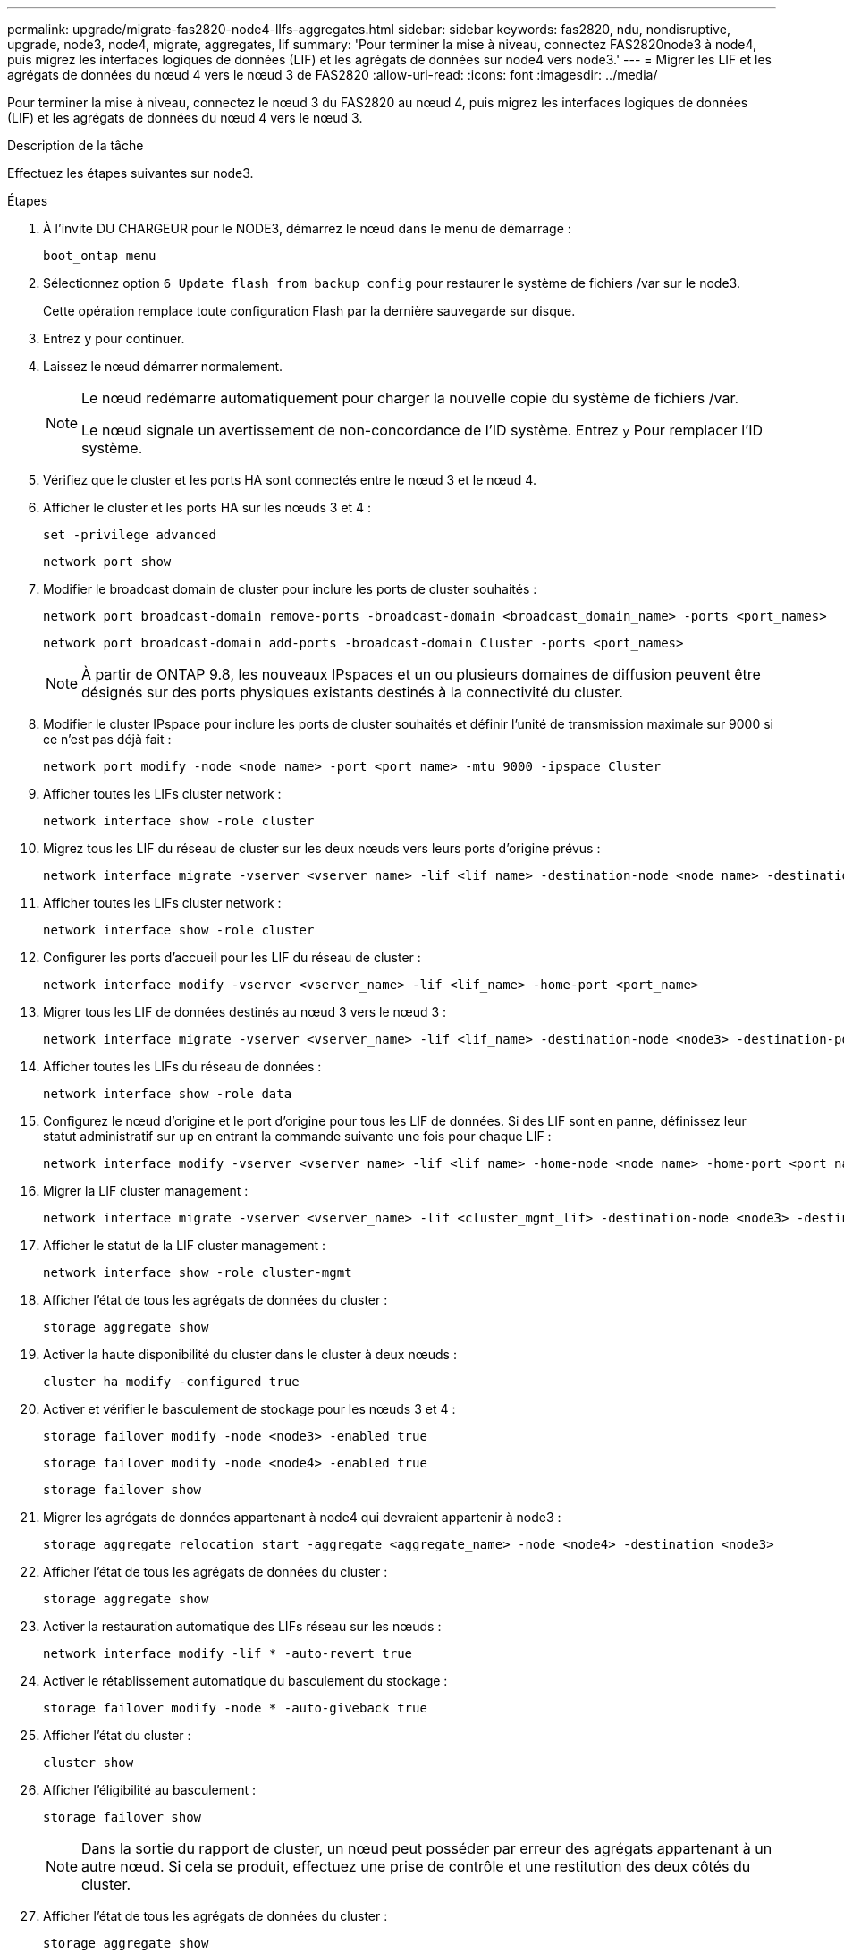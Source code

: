 ---
permalink: upgrade/migrate-fas2820-node4-lIfs-aggregates.html 
sidebar: sidebar 
keywords: fas2820, ndu, nondisruptive, upgrade, node3, node4, migrate, aggregates, lif 
summary: 'Pour terminer la mise à niveau, connectez FAS2820node3 à node4, puis migrez les interfaces logiques de données (LIF) et les agrégats de données sur node4 vers node3.' 
---
= Migrer les LIF et les agrégats de données du nœud 4 vers le nœud 3 de FAS2820
:allow-uri-read: 
:icons: font
:imagesdir: ../media/


[role="lead"]
Pour terminer la mise à niveau, connectez le nœud 3 du FAS2820 au nœud 4, puis migrez les interfaces logiques de données (LIF) et les agrégats de données du nœud 4 vers le nœud 3.

.Description de la tâche
Effectuez les étapes suivantes sur node3.

.Étapes
. À l'invite DU CHARGEUR pour le NODE3, démarrez le nœud dans le menu de démarrage :
+
[source, cli]
----
boot_ontap menu
----
. Sélectionnez option `6 Update flash from backup config` pour restaurer le système de fichiers /var sur le node3.
+
Cette opération remplace toute configuration Flash par la dernière sauvegarde sur disque.

. Entrez `y` pour continuer.
. Laissez le nœud démarrer normalement.
+
[NOTE]
====
Le nœud redémarre automatiquement pour charger la nouvelle copie du système de fichiers /var.

Le nœud signale un avertissement de non-concordance de l'ID système. Entrez `y` Pour remplacer l'ID système.

====
. Vérifiez que le cluster et les ports HA sont connectés entre le nœud 3 et le nœud 4.
. Afficher le cluster et les ports HA sur les nœuds 3 et 4 :
+
[source, cli]
----
set -privilege advanced
----
+
[source, cli]
----
network port show
----
. Modifier le broadcast domain de cluster pour inclure les ports de cluster souhaités :
+
[source, cli]
----
network port broadcast-domain remove-ports -broadcast-domain <broadcast_domain_name> -ports <port_names>
----
+
[source, cli]
----
network port broadcast-domain add-ports -broadcast-domain Cluster -ports <port_names>
----
+

NOTE: À partir de ONTAP 9.8, les nouveaux IPspaces et un ou plusieurs domaines de diffusion peuvent être désignés sur des ports physiques existants destinés à la connectivité du cluster.

. Modifier le cluster IPspace pour inclure les ports de cluster souhaités et définir l'unité de transmission maximale sur 9000 si ce n'est pas déjà fait :
+
[source, cli]
----
network port modify -node <node_name> -port <port_name> -mtu 9000 -ipspace Cluster
----
. Afficher toutes les LIFs cluster network :
+
[source, cli]
----
network interface show -role cluster
----
. Migrez tous les LIF du réseau de cluster sur les deux nœuds vers leurs ports d'origine prévus :
+
[source, cli]
----
network interface migrate -vserver <vserver_name> -lif <lif_name> -destination-node <node_name> -destination-port <port_name>
----
. Afficher toutes les LIFs cluster network :
+
[source, cli]
----
network interface show -role cluster
----
. Configurer les ports d’accueil pour les LIF du réseau de cluster :
+
[source, cli]
----
network interface modify -vserver <vserver_name> -lif <lif_name> -home-port <port_name>
----
. Migrer tous les LIF de données destinés au nœud 3 vers le nœud 3 :
+
[source, cli]
----
network interface migrate -vserver <vserver_name> -lif <lif_name> -destination-node <node3> -destination-port <port_name>
----
. Afficher toutes les LIFs du réseau de données :
+
[source, cli]
----
network interface show -role data
----
. Configurez le nœud d'origine et le port d'origine pour tous les LIF de données.  Si des LIF sont en panne, définissez leur statut administratif sur `up` en entrant la commande suivante une fois pour chaque LIF :
+
[source, cli]
----
network interface modify -vserver <vserver_name> -lif <lif_name> -home-node <node_name> -home-port <port_name> -status-admin up
----
. Migrer la LIF cluster management :
+
[source, cli]
----
network interface migrate -vserver <vserver_name> -lif <cluster_mgmt_lif> -destination-node <node3> -destination-port <port_name>
----
. Afficher le statut de la LIF cluster management :
+
[source, cli]
----
network interface show -role cluster-mgmt
----
. Afficher l'état de tous les agrégats de données du cluster :
+
[source, cli]
----
storage aggregate show
----
. Activer la haute disponibilité du cluster dans le cluster à deux nœuds :
+
[source, cli]
----
cluster ha modify -configured true
----
. Activer et vérifier le basculement de stockage pour les nœuds 3 et 4 :
+
[source, cli]
----
storage failover modify -node <node3> -enabled true
----
+
[source, cli]
----
storage failover modify -node <node4> -enabled true
----
+
[source, cli]
----
storage failover show
----
. Migrer les agrégats de données appartenant à node4 qui devraient appartenir à node3 :
+
[source, cli]
----
storage aggregate relocation start -aggregate <aggregate_name> -node <node4> -destination <node3>
----
. Afficher l'état de tous les agrégats de données du cluster :
+
[source, cli]
----
storage aggregate show
----
. Activer la restauration automatique des LIFs réseau sur les nœuds :
+
[source, cli]
----
network interface modify -lif * -auto-revert true
----
. Activer le rétablissement automatique du basculement du stockage :
+
[source, cli]
----
storage failover modify -node * -auto-giveback true
----
. Afficher l'état du cluster :
+
[source, cli]
----
cluster show
----
. Afficher l'éligibilité au basculement :
+
[source, cli]
----
storage failover show
----
+

NOTE: Dans la sortie du rapport de cluster, un nœud peut posséder par erreur des agrégats appartenant à un autre nœud.  Si cela se produit, effectuez une prise de contrôle et une restitution des deux côtés du cluster.

. Afficher l'état de tous les agrégats de données du cluster :
+
[source, cli]
----
storage aggregate show
----

